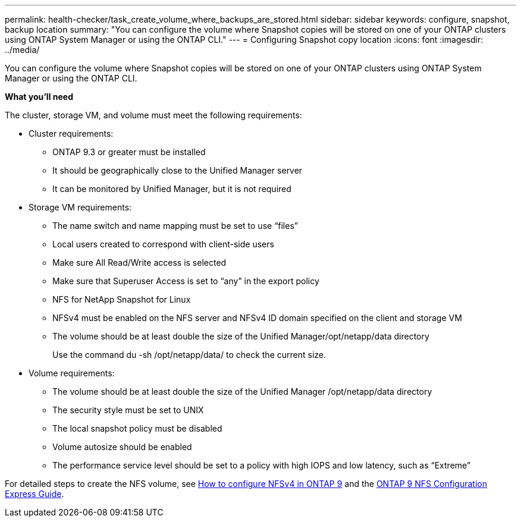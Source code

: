---
permalink: health-checker/task_create_volume_where_backups_are_stored.html
sidebar: sidebar
keywords: configure, snapshot, backup location
summary: "You can configure the volume where Snapshot copies will be stored on one of your ONTAP clusters using ONTAP System Manager or using the ONTAP CLI."
---
= Configuring Snapshot copy location
:icons: font
:imagesdir: ../media/

[.lead]
You can configure the volume where Snapshot copies will be stored on one of your ONTAP clusters using ONTAP System Manager or using the ONTAP CLI.

*What you'll need*

The cluster, storage VM, and volume must meet the following requirements:

* Cluster requirements:
 ** ONTAP 9.3 or greater must be installed
 ** It should be geographically close to the Unified Manager server
 ** It can be monitored by Unified Manager, but it is not required
* Storage VM requirements:
 ** The name switch and name mapping must be set to use "`files`"
 ** Local users created to correspond with client-side users
 ** Make sure All Read/Write access is selected
 ** Make sure that Superuser Access is set to "`any`" in the export policy
 ** NFS for NetApp Snapshot for Linux
 ** NFSv4 must be enabled on the NFS server and NFSv4 ID domain specified on the client and storage VM
 ** The volume should be at least double the size of the Unified Manager/opt/netapp/data directory
+
Use the command du -sh /opt/netapp/data/ to check the current size.
* Volume requirements:
 ** The volume should be at least double the size of the Unified Manager /opt/netapp/data directory
 ** The security style must be set to UNIX
 ** The local snapshot policy must be disabled
 ** Volume autosize should be enabled
 ** The performance service level should be set to a policy with high IOPS and low latency, such as "`Extreme`"

For detailed steps to create the NFS volume, see https://kb.netapp.com/Advice_and_Troubleshooting/Data_Storage_Software/ONTAP_OS/How_to_configure_NFSv4_in_Cluster-Mode[How to configure NFSv4 in ONTAP 9] and the http://docs.netapp.com/ontap-9/topic/com.netapp.doc.exp-nfsv3-cg/home.html[ONTAP 9 NFS Configuration Express Guide].
